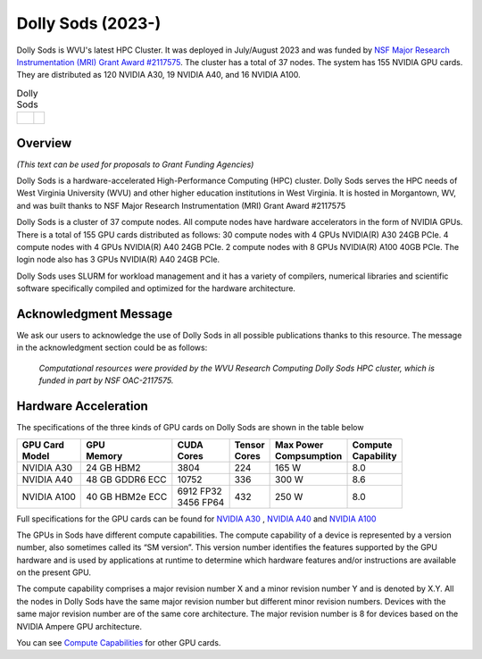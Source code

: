 Dolly Sods (2023-)
==================

Dolly Sods is WVU's latest HPC Cluster. It was deployed in July/August 2023 and was funded by `NSF Major Research Instrumentation (MRI) Grant Award #2117575 <https://www.nsf.gov/awardsearch/showAward?AWD_ID=2117575>`_. 
The cluster has a total of 37 nodes. 
The system has 155 NVIDIA GPU cards. 
They are distributed as 120 NVIDIA A30, 19 NVIDIA A40, and 16 NVIDIA A100.

.. |logo1| image:: /_static/Dolly_Sods_1.jpg  
   :scale: 6%
   :align: top
.. |logo2| image:: /_static/Dolly_Sods_2.jpg
   :scale: 6%
   :align: top
.. |logo3| image:: /_static/Dolly_Sods_3.jpg
   :scale: 13%
   :align: top

.. list-table:: Dolly Sods
   :widths: 62 38
   :header-rows: 0

   * - |logo3|
     - | |logo1| 
       | 
       | |logo2|

Overview
--------

*(This text can be used for proposals to Grant Funding Agencies)*

Dolly Sods is a hardware-accelerated High-Performance Computing (HPC) cluster. Dolly Sods serves the HPC needs of West Virginia University (WVU) and other higher education institutions in West Virginia. It is hosted in Morgantown, WV, and was built thanks to NSF Major Research Instrumentation (MRI) Grant Award #2117575

Dolly Sods is a cluster of 37 compute nodes.
All compute nodes have hardware accelerators in the form of NVIDIA GPUs. 
There is a total of 155 GPU cards distributed as follows: 
30 compute nodes with 4 GPUs NVIDIA(R) A30 24GB PCIe. 
4 compute nodes with 4 GPUs NVIDIA(R) A40 24GB PCIe. 
2 compute nodes with 8 GPUs NVIDIA(R) A100 40GB PCIe.
The login node also has 3 GPUs NVIDIA(R) A40 24GB PCIe. 

Dolly Sods uses SLURM for workload management and it has a variety of compilers, numerical libraries and scientific software specifically compiled and optimized for the hardware architecture.

Acknowledgment Message
----------------------

We ask our users to acknowledge the use of Dolly Sods in all possible publications thanks to this resource. The message in the acknowledgment section could be as follows:

  *Computational resources were provided by the WVU Research Computing Dolly Sods HPC cluster, which is funded in part by NSF OAC-2117575.*


Hardware Acceleration
---------------------

The specifications of the three kinds of GPU cards on Dolly Sods are shown in the table below

+-----------------+-----------------+--------------+----------+----------------+---------------+
| | GPU Card      | | GPU           | | CUDA       | | Tensor | | Max Power    | | Compute     |
| | Model         | | Memory        | | Cores      | | Cores  | | Compsumption | | Capability  |
+=================+=================+==============+==========+================+===============+
| NVIDIA A30      | 24 GB HBM2      | 3804         | 224      | 165 W          | 8.0           |
+-----------------+-----------------+--------------+----------+----------------+---------------+
| NVIDIA A40      | 48 GB GDDR6 ECC | 10752        | 336      | 300 W          | 8.6           |
+-----------------+-----------------+--------------+----------+----------------+---------------+
| NVIDIA A100     | 40 GB HBM2e ECC | | 6912 FP32  | 432      | 250 W          | 8.0           |
|                 |                 | | 3456 FP64  |          |                |               |
+-----------------+-----------------+--------------+----------+----------------+---------------+

Full specifications for the GPU cards can be found for `NVIDIA A30`_ , `NVIDIA A40`_ and `NVIDIA A100`_

The GPUs in Sods have different compute capabilities.
The compute capability of a device is represented by a version number, also sometimes called its “SM version”.
This version number identifies the features supported by the GPU hardware and is used by applications at runtime to determine which hardware features and/or instructions are available on the present GPU.

The compute capability comprises a major revision number X and a minor revision number Y and is denoted by X.Y.
All the nodes in Dolly Sods have the same major revision number but different minor revision numbers.
Devices with the same major revision number are of the same core architecture.
The major revision number is 8 for devices based on the NVIDIA Ampere GPU architecture.

You can see `Compute Capabilities`_ for other GPU cards.


.. _NVIDIA A30: https://www.nvidia.com/content/dam/en-zz/Solutions/data-center/products/a30-gpu/pdf/a30-datasheet.pdf
.. _NVIDIA A40: https://images.nvidia.com/content/Solutions/data-center/a40/nvidia-a40-datasheet.pdf
.. _NVIDIA A100: https://www.nvidia.com/content/dam/en-zz/Solutions/Data-Center/a100/pdf/nvidia-a100-datasheet.pdf
.. _Compute Capabilities: https://developer.nvidia.com/cuda-gpus

